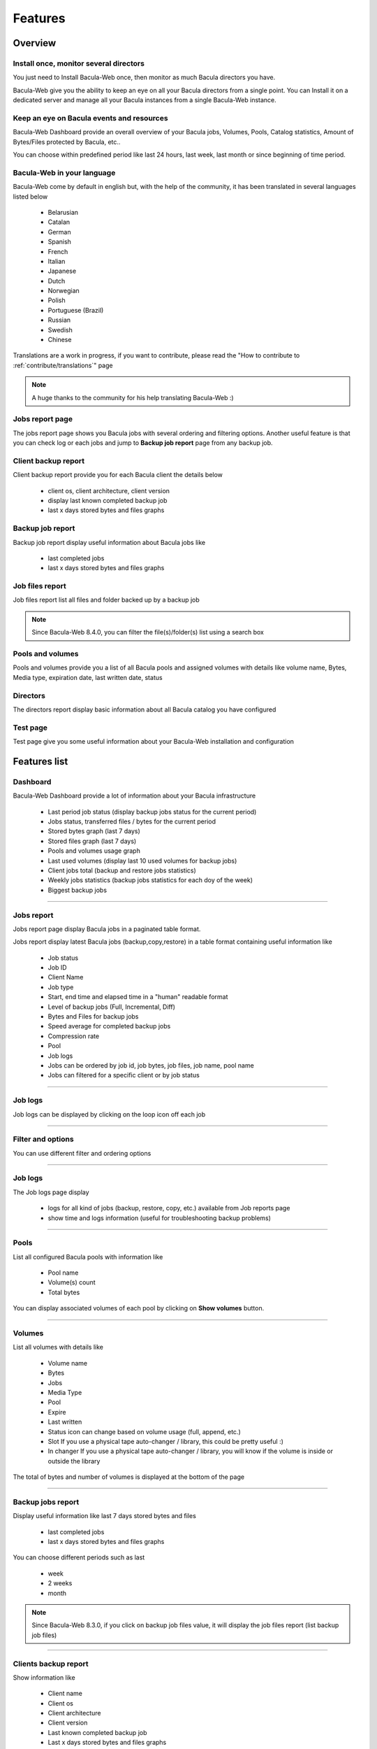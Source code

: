 .. _about/features:

########
Features
########

********
Overview
********

Install once, monitor several directors
=======================================

You just need to Install Bacula-Web once, then monitor as much Bacula directors you have.

Bacula-Web give you the ability to keep an eye on all your Bacula directors from a single point. 
You can Install it on a dedicated server and manage all your Bacula instances from a single Bacula-Web instance.

Keep an eye on Bacula events and resources
===========================================

Bacula-Web Dashboard provide an overall overview of your Bacula jobs, Volumes, Pools, Catalog statistics, Amount of Bytes/Files protected by Bacula, etc..

You can choose within predefined period like last 24 hours, last week, last month or since beginning of time period.

Bacula-Web in your language
===========================

Bacula-Web come by default in english but, with the help of the community, it has been translated in several languages listed below

   * Belarusian
   * Catalan
   * German
   * Spanish 
   * French
   * Italian 
   * Japanese
   * Dutch
   * Norwegian
   * Polish
   * Portuguese (Brazil) 
   * Russian
   * Swedish
   * Chinese 

Translations are a work in progress, if you want to contribute, please read the "How to contribute to :ref:`contribute/translations`" page

.. note:: A huge thanks to the community for his help translating Bacula-Web :)

Jobs report page 
================

The jobs report page shows you Bacula jobs with several ordering and filtering options.
Another useful feature is that you can check log or each jobs and jump to **Backup job report** page from any backup job.

Client backup report
====================

Client backup report provide you for each Bacula client the details below

   * client os, client architecture, client version
   * display last known completed backup job
   * last x days stored bytes and files graphs

Backup job report
=================

Backup job report display useful information about Bacula jobs like

   * last completed jobs
   * last x days stored bytes and files graphs

Job files report
================

Job files report list all files and folder backed up by a backup job

.. note:: Since Bacula-Web 8.4.0, you can filter the file(s)/folder(s) list using a search box

Pools and volumes
=================

Pools and volumes provide you a list of all Bacula pools and assigned volumes with details like volume name, Bytes, Media type, expiration date, last written date, status

Directors
=========

The directors report display basic information about all Bacula catalog you have configured

Test page
=========

Test page give you some useful information about your Bacula-Web installation and configuration

*************
Features list
*************

Dashboard
=========

.. image:: /_static/bacula-web-dashboard-crop.jpeg
   :scale: 15%

Bacula-Web Dashboard provide a lot of information about your Bacula infrastructure

   * Last period job status (display backup jobs status for the current period)
   * Jobs status, transferred files / bytes for the current period
   * Stored bytes graph (last 7 days)
   * Stored files graph (last 7 days)
   * Pools and volumes usage graph 
   * Last used volumes (display last 10 used volumes for backup jobs)
   * Client jobs total (backup and restore jobs statistics)
   * Weekly jobs statistics (backup jobs statistics for each doy of the week)
   * Biggest backup jobs

----

Jobs report
===========

.. image:: /_static/bacula-web-jobs-report.jpg
   :scale: 15%

Jobs report page display Bacula jobs in a paginated table format.

Jobs report display latest Bacula jobs (backup,copy,restore) in a table format containing useful information like

   * Job status
   * Job ID
   * Client Name
   * Job type
   * Start, end time and elapsed time in a "human" readable format
   * Level of backup jobs (Full, Incremental, Diff)
   * Bytes and Files for backup jobs
   * Speed average for completed backup jobs
   * Compression rate
   * Pool
   * Job logs 
   * Jobs can be ordered by job id, job bytes, job files, job name, pool name
   * Jobs can filtered for a specific client or by job status

----

Job logs
========

.. image:: /_static/bacula-web-job-logs-option.jpg
   :scale: 60%

Job logs can be displayed by clicking on the loop icon off each job

----

Filter and options
==================

.. image:: /_static/bacula-web-jobs-report-options.jpg
   :scale: 60%

You can use different filter and ordering options

----

Job logs
========

.. image:: /_static/bacula-web-job-logs.jpg
   :scale: 20%

The Job logs page display 

   * logs for all kind of jobs (backup, restore, copy, etc.) available from Job reports page
   * show time and logs information (useful for troubleshooting backup problems)

----

Pools
=====

.. image:: /_static/bacula-web-pools.jpg
   :scale: 20%

List all configured Bacula pools with information like

   * Pool name
   * Volume(s) count
   * Total bytes

You can display associated volumes of each pool by clicking on **Show volumes** button.

----

Volumes
=======

.. image:: /_static/bacula-web-volumes.jpg
   :scale: 20%

List all volumes with details like

   * Volume name
   * Bytes
   * Jobs
   * Media Type
   * Pool
   * Expire
   * Last written
   * Status
     icon can change based on volume usage (full, append, etc.)
   * Slot
     If you use a physical tape auto-changer / library, this could be pretty useful :)
   * In changer
     If you use a physical tape auto-changer / library, you will know if the volume is inside or outside the library

The total of bytes and number of volumes is displayed at the bottom of the page

----

Backup jobs report
==================

.. image:: /_static/bacula-web-backupjob-report.jpg
   :scale: 20%

Display useful information like last 7 days stored bytes and files

   * last completed jobs
   * last x days stored bytes and files graphs

You can choose different periods such as last

   * week
   * 2 weeks
   * month

.. note:: Since Bacula-Web 8.3.0, if you click on backup job files value, it will display the job files report (list backup job files)

----

Clients backup report
=====================

.. image:: /_static/bacula-web-client-report.jpg
   :scale: 25%

Show information like 

   * Client name
   * Client os
   * Client architecture
   * Client version
   * Last known completed backup job
   * Last x days stored bytes and files graphs

You can choose different periods such as last

   * week
   * 2 weeks
   * month

----

Directors
=========

.. image:: /_static/bacula-web-directors.jpg
   :scale: 20%

The Bacula director(s) report page display useful details of each Bacula director(s) you have set in the configuration

Bacula director details are

   * Number of client(s)
   * Defined job(s)
   * Total bytes
   * Total files
   * Database size (size of Bacula catalog)
   * Number of volume(s)
   * Volume(s) size (used disk space for all volumes)
   * Number of pools
   * Number of filesets

.. note:: This feature is available since version 8.0.0-RC1

----

Job files
=========

.. image:: /_static/bacula-web-jobfiles.jpg
   :scale: 20%

This report list all files of a Bacula backup job with pagination.

.. note:: This report is available since Bacula-Web 8.3.0

----

Test page
=========

.. image:: /_static/bacula-web-test-page.jpg
   :scale: 20%

This is the page you'd use after installing Bacula-Web for the first time or if you need to make sure that your installation will work as expected.

The test page do the following check for you

   * PHP - gettext support (uses for translation)
   * PHP - session support (used in the Core php code)
   * PHP - MySQL support
   * PHP - PostgreSQL support
   * PHP - sqlite support
   * PHP - PDO support
   * PHP timezone setting
   * Bacula catalog database connection (must be improved)
   * Smarty cache template permissions (required for page rendering purpose)
   * Protected assets folder permissions
   * PHP version (version 7.3 at least is supported)

----

General settings
================

.. image:: /_static/bacula-web-settings.jpg
   :scale: 20%

The general settings page shows you current settings defined in **application/config.php**

For now, it's in read only mode but you might be able to update the configuration using this
page in a future version.

.. note:: This feature is available since version 8.0.0-RC3

----

User settings
=============

.. image:: /_static/bacula-web-user-settings.jpg
   :scale: 20%

The user settings page display in read-only mode current user settings and details.

It also allow each users to reset their own password.

.. note:: This feature is available since version 8.0.0-RC3

----

*****************
Known limitations
*****************

As of now, Bacula-Web is only a reporting and monitoring tool, it only access your Bacula director (read only) to retrieve information from Bacula catalog.

I have plan to include more features such as starting, canceling backup or restore jobs for example.
This will come in the future but you'll need to be patient as the whole application code needs to be rewritten.
